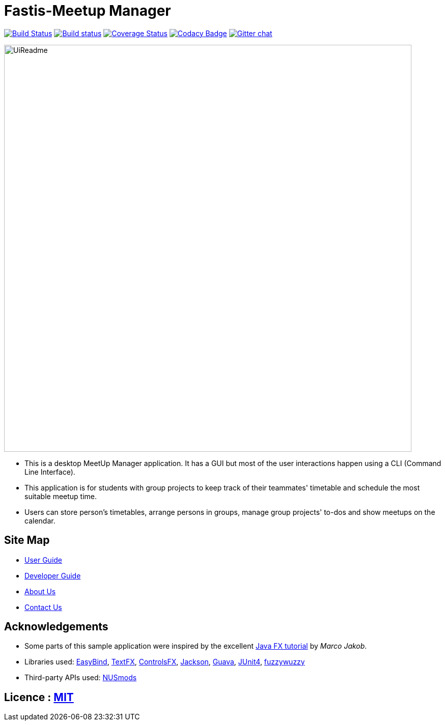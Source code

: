 = Fastis-Meetup Manager
ifdef::env-github,env-browser[:relfileprefix: docs/]

image:https://travis-ci.org/CS2103JAN2018-W15-B3/main.svg?branch=master["Build Status", link="https://travis-ci.org/CS2103JAN2018-W15-B3/main"]
https://ci.appveyor.com/project/nhatquang3112/main/branch/master[image:https://ci.appveyor.com/api/projects/status/97h6icp88c07h38b/branch/master?svg=true[Build status]]
https://coveralls.io/github/CS2103JAN2018-W15-B3/main?branch=master[image:https://coveralls.io/repos/github/CS2103JAN2018-W15-B3/main/badge.svg?branch=master[Coverage Status]]
https://www.codacy.com/app/damith/addressbook-level4?utm_source=github.com&utm_medium=referral&utm_content=se-edu/addressbook-level4&utm_campaign=Badge_Grade[image:https://api.codacy.com/project/badge/Grade/fc0b7775cf7f4fdeaf08776f3d8e364a[Codacy Badge]]
https://gitter.im/se-edu/Lobby[image:https://badges.gitter.im/se-edu/Lobby.svg[Gitter chat]]

ifdef::env-github[]
image::docs/images/UiReadme.png[width="800"]
endif::[]

ifndef::env-github[]
image::images/UiReadme.png[width="800"]
endif::[]

* This is a desktop MeetUp Manager application. It has a GUI but most of the user interactions happen using a CLI (Command Line Interface).
* This application is for students with group projects to keep track of their teammates' timetable and schedule the most suitable meetup time.
* Users can store person's timetables, arrange persons in groups, manage group projects' to-dos and show meetups on the calendar.

== Site Map

* <<UserGuide#, User Guide>>
* <<DeveloperGuide#, Developer Guide>>
* <<AboutUs#, About Us>>
* <<ContactUs#, Contact Us>>

== Acknowledgements

* Some parts of this sample application were inspired by the excellent http://code.makery.ch/library/javafx-8-tutorial/[Java FX tutorial] by
_Marco Jakob_.
* Libraries used: https://github.com/TomasMikula/EasyBind[EasyBind], https://github.com/TestFX/TestFX[TextFX], https://bitbucket.org/controlsfx/controlsfx/[ControlsFX], https://github.com/FasterXML/jackson[Jackson], https://github.com/google/guava[Guava], https://github.com/junit-team/junit4[JUnit4], https://github.com/xdrop/fuzzywuzzy[fuzzywuzzy]
* Third-party APIs used: https://github.com/nusmodifications/nusmods/tree/master/api/data[NUSmods]

== Licence : link:LICENSE[MIT]
